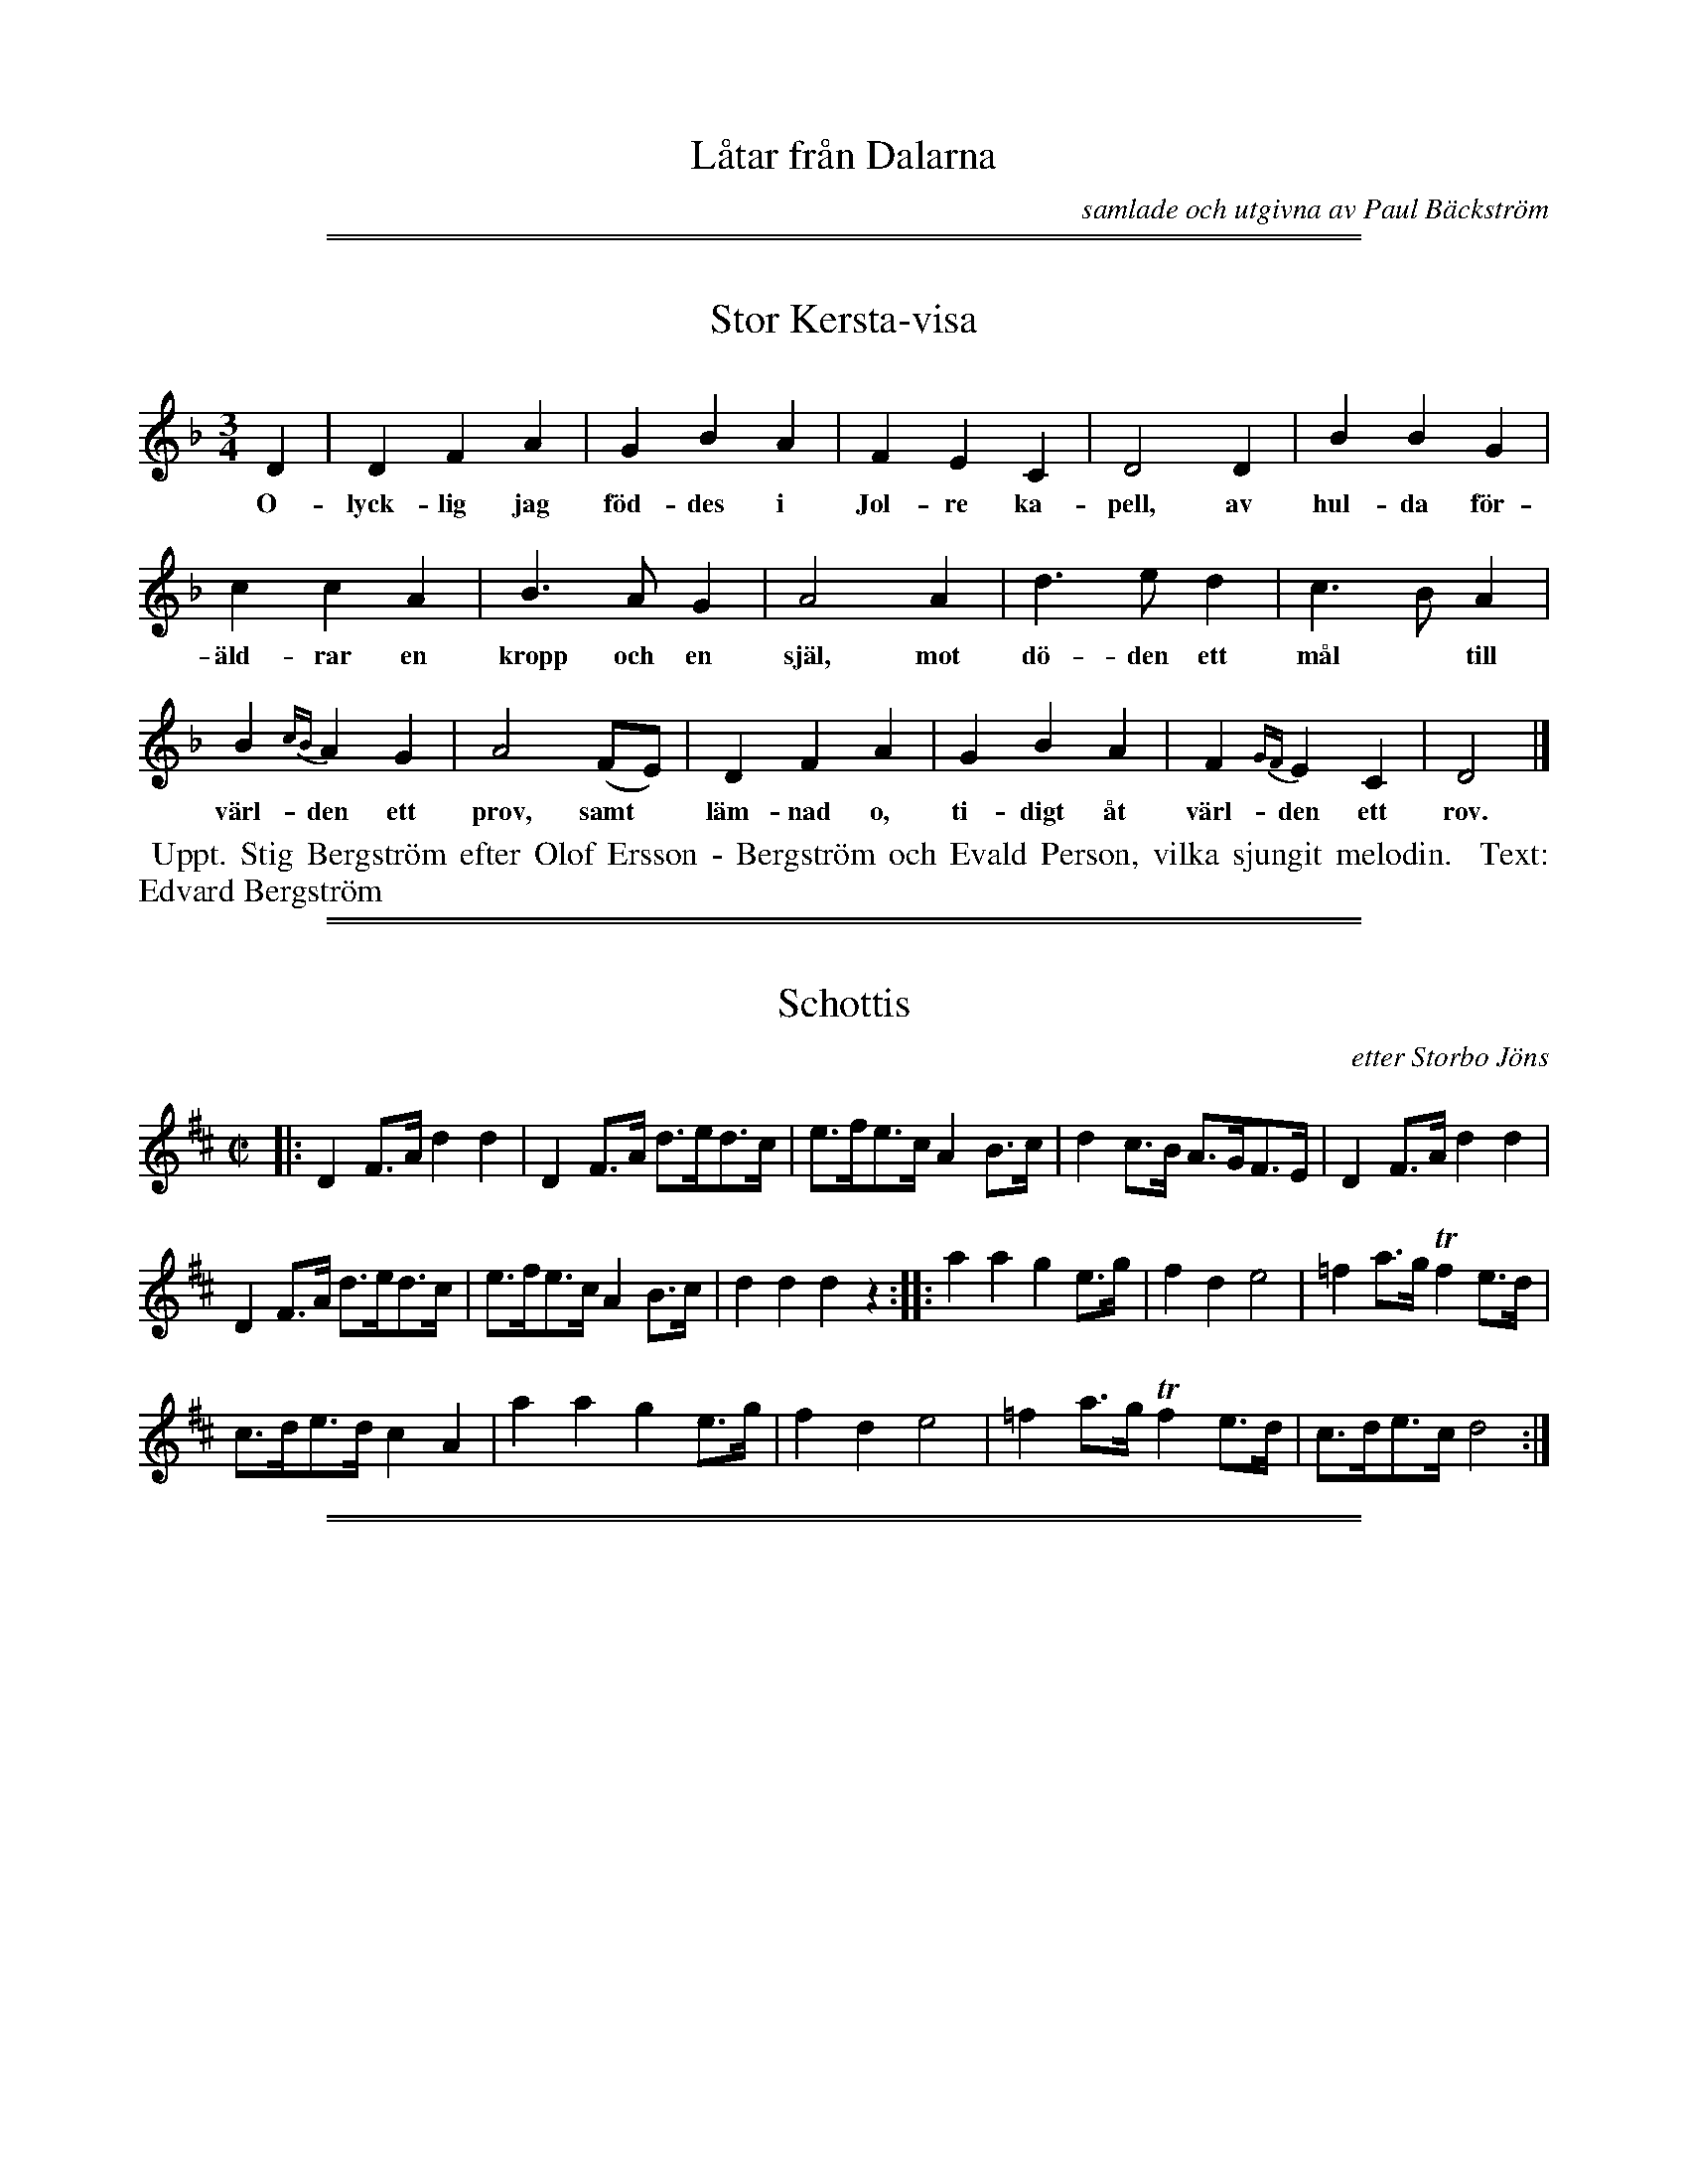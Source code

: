
X: 0000
T: L\aatar fr\aan Dalarna
C: samlade och utgivna av Paul B\"ackstr\"om
B: Paul B\"ackstr\"om's "L\aatar fr\aan Dalarna" collection" 1974
Z: 2022 John Chambers <jc:trillian.mit.edu>
K: none
% - - - - - - - - - -

%%sep 2 1 500
%%sep 1 1 500

X: 0001
T: Stor Kersta-visa
%R: vals
B: Paul B\"ackstr\"om's "L\aatar fr\aan Dalarna" collection" 1974
Z: 2022 John Chambers <jc:trillian.mit.edu>
M: 3/4
L: 1/4
K: Dm
% - - - - - - - - - -
D | D F A | G B A | F E C | D2 D | B B G |
w: O-lyck-lig jag f\"od-des i Jol-re ka-pell, av hul-da f\"or-
%
c c A | B> A G | A2 A | d> e d | c> B A |
w: \"ald-rar en kropp och en sj\"al, mot d\"o-den ett m\aal* till
%
B {cB}A G | A2  (F/E/) | D F A | G B A | F {GF}E C | D2  |]
w: v\"arl-den ett prov, samt* l\"am-nad o, ti-digt \aat v\"arl-den ett rov.
% - - - - - - - - - -
%W:2.~Mitt namn h\"ar utspriddes med st\orsta besv\"ar, att Kerstin P\aals\-
%W:dotter p\aa Idre det \"ar, som blivit f\"orr\aadder av
%W:falska f\"rsvar, som med tiden f\aar besinna, att i himlen \"ar far.
% - - - - - - - - - -
%%begintext align
%% Uppt. Stig Bergstr\"om efter Olof Ersson - Bergstr\"om och Evald Person, vilka sjungit melodin.
%% Text: Edvard Bergstr\"om
%%endtext

%%sep 2 1 500
%%sep 1 1 500

X: 0002
T: Schottis
C: etter Storbo J\"ons
%R: shottish
B: Paul B\"ackstr\"om's "L\aatar fr\aan Dalarna" collection" 1974
Z: 2022 John Chambers <jc:trillian.mit.edu>
M: C|
L: 1/8
K: D
% - - - - - - - - - -
|:\
D2F>A d2d2 | D2F>A d>ed>c | e>fe>c A2B>c | d2c>B A>GF>E | D2F>A d2d2 |
D2F>A d>ed>c | e>fe>c A2B>c | d2d2 d2z2 :: a2a2 g2e>g | f2d2 e4 | =f2a>g Tf2e>d |
c>de>d c2A2 | a2a2 g2e>g | f2d2 e4 | =f2a>g Tf2e>d | c>de>c d4 :|

%%sep 2 1 500
%%sep 1 1 500

X: 0003
T: Schottis Rheinl\"ander
O: efter Storbo J\"ons och Storjo Halvar
%R: shottish
B: Paul B\"ackstr\"om's "L\aatar fr\aan Dalarna" collection" 1974
Z: 2022 John Chambers <jc:trillian.mit.edu>
M: 2/4
L: 1/16
K: Dm
% - - - - - - - - - -
|:\
a>age f2{gf}ed | ^c2A2 A4 |\
A>=B^cd e2e2 | {fe} d>^cdf a4 |\
a>age f2{gf}ed | ^c2A2 A4 |
A>=B^cd e>^fec | d2d2 d4 :|\
|:\
f2fg f2{gf}ed | e2a2 {b}a2ge |\
f2fg f2{gf}ed | e2e^c A4 |
f2fg f2{gf}ed | e2a2 {b}a2ge |\
.f2df .e2Ac | d2d2 d4 :|\
|:\
d2d2 ({e}Td>^c)ed | ^c2AA A>bag |
f2fg f2af | (f2{gf}e)^c A4 |\
d2d2 ({e}Td>^c)ed | ^c2AA A>bag |\
.f2df .e2A^c | d2d2 d4 :|
% - - - - - - - - - -

%%sep 2 1 500
%%sep 1 1 500

X: 0004
T: S\"arna Hurven: Stor-Hurven
%R: polska
B: Paul B\"ackstr\"om's "L\aatar fr\aan Dalarna" collection" 1974
Z: 2022 John Chambers <jc:trillian.mit.edu>
M: 3/4
L: 1/16
P: (G-str\"angen uppst\"amt till a.)
K: Dm
%%text K.E.F.11.
% - - - - - - - - - -
|:\
[E3A,2]F [D3A,2]E ^CA,CD | [E3A,2]F [D3A,2]E ^CA,CD | [E3A,2]F [D3A,2]E ^CA,CD |[1 D2z2 [E8A,8] :|[2 D2z2 A,8 |:
A3^c d3e [f3A2]a | (3(g2e2g2) a2e2 [f2A2]a2 |[1 g2eg f3d [e3A3]^c | d2e2 f2d2 ^c2=B2 :|
|[2 (3(g2e2g2) f2e2 [e3A3]^c | "_D.C. al Fine."d2z2 A8 |]\
[K:=B][K:D] "^N\aagot l\aangsammare."f3e d3f a3f | d2ec "_Fine"[d8F8] |]
% - - - - - - - - - -
%%text Jmf. S.L.nr 503.

%%sep 2 1 500
%%sep 1 1 500

X: 0005
T: S\"arna Hurven: Lill-Hurven  (>>Bakm\"as>>)
O: efter Olmorts Eril Olsson. M.E.
%R: polska
B: Paul B\"ackstr\"om's "L\aatar fr\aan Dalarna" collection" 1974
Z: 2022 John Chambers <jc:trillian.mit.edu>
M: 3/4
L: 1/16
P: (G-str\"angen uppst\"amt till a.)
K: Dm
%%text K.E.F.12.
% - - - - - - - - - -
|:\
"^>"A3^c d3e f3a | g2eg "^>"a8 |[1 Tg3e f2d2 e2d2 | ^c2e2 d2c2 A4 :|[2 Tg3e f2d2 e2^c2 |
^c2ec d8 |: [F2A,2]z2 [E8A,8] | [F2A,2]z2 [E2A,2]^C2 E2G2 | (3(F2D2F2) E2^C2 E2F2 |[1 D2z2 E8 :|[2 E2z2 "_D.C."D8 |]
% - - - - - - - - - -
%%text Jmf. S.L.nr 507.

% %newpage

%%sep 2 1 500
%%sep 1 1 500

X: 0006
T: Mikael-laaten, efter Johan Mikael Iiesselies
N: K.E.F. 17.
N: G-str\"angen uppst\"amt till a.
%R: polska
B: Paul B\"ackstr\"om's "L\aatar fr\aan Dalarna" collection" 1974
Z: 2022 John Chambers <jc:trillian.mit.edu>
M: 3/4
L: 1/8
Q:
K: D
% - - - - - - - - - -
|:\
"_>"[A2A2] (3(FGF) (3(EFE) | DE (3(CEC) D2 | "_>"[A2A2] (3(BAB) (3(cBc) |\
[1,3 df ec A2 :|2,4 [d4D4] z2 :|
|:\
"_>"[A2A2] (3(dAd) (3(fdf) | (3(afa) "_>"d'2 f2 | "_>"(3(gag) (3(fgf) ec |\
[1,3 (3(def) (3(dcB) [A2A2] :|2,4 (3(def) [d4D4] :|
% - - - - - - - - - -

%%center --- page eject ---
%% newpage

%%sep 2 1 500
%%sep 1 1 500

X: 0007
T: G\aards Jonas Polska
O: M.E.
R: polska
P: (G-str\"angen uppst\"amd till a.)
B: Paul B\"ackstr\"om's "L\aatar fr\aan Dalarna" collection" 1974
Z: 2022 John Chambers <jc:trillian.mit.edu>
M: 3/4
L: 1/8
K: Dm
%%text K.E.F.14.
%%slurgraces 1
%%graceslurs 1
% - - - - - - - - - -
|:\
D>E "_>"[F2A,2] (3(EFE) | Dz "_>"[E4A,4] |\
{a}^ga/-g/ fg/f/ ed | "^>"^c-B/c/ d4 :|\
"_>"A>^c de f>a | Tge/g/ (fd/f/) "_>"e2 |
{^c}d>e fe fa | Tgf/g/ "_>"a4 ||\\
.A.^c .d.e Tf.a | fd/f/ .e.^c .A._B |\
"_>"A>F DF E>^C | (3(DEF) D4 |]
% - - - - - - - - - -
%%text Jmf. S.L.nr 499

%%sep 2 1 500
%%sep 1 1 500

X: 0008
T: Slufre-l\aaten efter Anders Besselius
O: M.E.
%R: polska
B: Paul B\"ackstr\"om's "L\aatar fr\aan Dalarna" collection" 1974
Z: 2022 John Chambers <jc:trillian.mit.edu>
M: 3/4
L: 1/8
P: (G-str\"angen uppst\"amd till a.)
K: Am
%%text K.E.F. 15.
%%slurgraces 1
%%graceslurs 1
% - - - - - - - - - -
[|\
[AA,]>^G A^c eg | gf/e/ de =cB |\
{B}[AA,]>^G A^c eg | gf/e/ de =c2 |\
{c}"_>"B>d cA B^G | (3("^<"ABc) A4 ||
|:\
"^>"B>d cA B^G | (3("_>"ABc) AA ^G2 |\
"_>"B>d (3(cAc) (3(B^GB) | "_>"Ac e4 |\
"_>"B>d (3(cAc) B^G | (3(ABc) A4 :|
% - - - - - - - - - -
%%text Jmf. S.L.nr 497, 687.   13-15-20

%%sep 2 1 500
%%sep 1 1 500

X: 0009
T: S\"arna \"Aldsta Brurmarsch. efter G\aards Jonas.
O: M.E.
%R: march
B: Paul B\"ackstr\"om's "L\aatar fr\aan Dalarna" collection" 1974
Z: 2022 John Chambers <jc:trillian.mit.edu>
M: 2/4
L: 1/8
P: (G-str\"angen uppst\"amd till a.)
%%text K.E.F.24.
K: Dm
% - - - - - - - - - -
|:\
[A2D2] (3(^cde) | Tgf Tfd | Td^c TcA | [e3c3] e ||\
Tfd (3(efg) | [a3A3] e | fa (3(Tgfe) | [d3D3] A :|
|:\
[AD] a2 =b | gg ae | (3(Tfed) (3(Td^cd) | [e3A3] f ||\
(3(Tgfe) fTf | dTd ^cTc | A^c [eA]c |[1 [d3D3] A :|[2 [d4D4] |]
% - - - - - - - - - -

%%sep 2 1 500
%%sep 1 1 500

X: 0010
T: S\"arna Brurmarsch. efter Spaks Erik.
O: C.G.
P: (G-str\"angen uppst\"amd till a.)
%R: march, gaanglaat
B: Paul B\"ackstr\"om's "L\aatar fr\aan Dalarna" collection" 1974
Z: 2022 John Chambers <jc:trillian.mit.edu>
M: 2/4
L: 1/16
K: D
%%text K.E.F. 25.
%%slurgraces 1
%%graceslurs 1
% - - - - - - - - - -
|:\
!f!"_>"[a4A4] (Tf2df) | "_>"[a4A4] (Tf2df) |\
"_>"[a4A4] bagf | "_>"[g4A4] ({a}Tg2fg) ||\
"_>"[e4A4] (c2Ac) |"_>"[e4A4] (c2Ac) |\
(e2g2) f2Te2 |[1 [d4F4] (d2e2) :|[2 [d4F4] (d2e2) ||
|:\
!mf!dz "_>"B4 B2- | B2d2 (c2B2) | (TB2A2) (A2B^G) |\
"_>"A6 A2 || (TA2"_cresc. . ."B2) (c2d2) |\
(e2f2) (g2e2) | "_>"[d4F4] (Tc2Ac) |[1 [d4F4] (d2e2) :|[2 [d8F8] |]
% - - - - - - - - - -
%%text Jmf. S.L. nr 496
%%text Jmf 1098, 1136

%%sep 2 1 500
%%sep 1 1 500

X: 0011
T: Gammal G\aangl\aat, Stekmarschen
O: M.E.
%R: march, g\aangl\aat
B: Paul B\"ackstr\"om's "L\aatar fr\aan Dalarna" collection" 1974
Z: 2022 John Chambers <jc:trillian.mit.edu>
M: 2/4
L: 1/16
K: Dm
P: (G-stringen upst\"amd till a. De sekunderande l\"osa str\"angarna skola ljuda med.)
% (G-string uptuned to a. The secondary loose strings will sound along.)
%%text K.E.F 38.
Q: "marc."
%%slurgraces 1
%%graceslurs 1
% - - - - - - - - - -
|: !f!\
A2d2 e2a2 | e2^fg a4 |\
{g}^f2ed e2^c2 |[1 A8 :|[2 d6 e2 \
|:\
=f2{g}fe f2a2 | e6 ^c2 |
d2{e}d^c d2f2 | e6 g2 |\
f2e2 d2fa | g2e2 ^c2eg |\
f2ed e2^c2 |[1 d6 e2 :|[2 d8 |]
% - - - - - - - - - -
%%begintext
%% The first 8 bars were written without the repeat.
%% The repeat was added to save space and a staff.
%%endtext

%%sep 2 1 500
%%sep 1 1 500

X: 0012
T: Stabb-L\aaten. efter Olmorts Olof.
P: (G-str\"angen uppst\"amd till a.)
O: M.E.
%R: polska
B: Paul B\"ackstr\"om's "L\aatar fr\aan Dalarna" collection" 1974
Z: 2022 John Chambers <jc:trillian.mit.edu>
N: The source had natural signs on all the non-sharped f notes; not transcribed.
M: 3/4
L: 1/8
K: Dm
%%text K.E.F 31.
% - - - - - - - - - -
[|\
A>^c e>c ^f>d | e>^c ez c2 | A>^c fd fd | d^c e4 || A>^c e>c f>d |\
e>^c ez Tc2 | A>^c eg Tfd |
(3(e^ce) d4 |[| ^c>d e2 fd | (Tf2 e)z d=c |\
(TB2 A)z GF | TE2 D4 || ^c>d e2 fd | (Tf2 e)z df | e>c Ac d^f | (3(e^ce) d4 |]
% - - - - - - - - - -

%%sep 2 1 500
%%sep 1 1 500

X: 0013
T: 497. Skrikegubbens Polska efter B\"ake Halvar
O: efter Lars \AAhs
%R: polska
B: Paul B\"ackstr\"om's "L\aatar fr\aan Dalarna" collection" 1974
Z: 2022 John Chambers <jc:trillian.mit.edu>
M: 3/4
L: 1/16
% %text S.L.
Q: 1/4=120
K: Am
%%slurgraces 1
%%graceslurs 1
% - - - - - - - - - -
|:["bis" {B}A3^G A3c e2f2 | agfe d3e c4 :| {c}A3c B2Ac B3G |[1 A2cB A3B G4 :|[2 A2Bc [A8A8] ||
|::: B4 d3c AcBG | A2Bc A2BA G4 | B4 d3c AcBG |[1,3 A2Bc [e8e8] :|[2,4 A2Bc [A8A8] :|
N: The original has the 2nd line twice, differing only in the last note.
% - - - - - - - - - -
%%text Jmf S.L.687 K.E.F.nr 15

%%sep 2 1 500
%%sep 1 1 500

X: 0014
T: 686. L\aangdans "Stabbl\aaten" fr\aan Sarna
O: efter Magnus Engzelius
%R: mazurka, polska
B: Paul B\"ackstr\"om's "L\aatar fr\aan Dalarna" collection" 1974
Z: 2022 John Chambers <jc:trillian.mit.edu>
M: 3/4
L: 1/8
P: A-bas
Q: "S.L."
K: Dm
%%slurgraces 1
%%graceslurs 1
% - - - - - - - - - -
e |\
g{ag}e f2 dz/f/ | e^c A3 e |\
g{ag}e f2 dz/f/ | e^c a3 a |\
g{ag}e f2 dz/f/ | e^c A3 e |
g>{ag}e f2 dz/f/ | e^c d3 || e |\
fe f2 g2 | az/g/ a3 e |\
fe f2 g2 | az/g/ a3 g |\
az/^f/ d2 =f2 | e^c d3 |]
% - - - - - - - - - -

%%sep 2 1 500
%%sep 1 1 500

X: 0015
T: 687. Polska efter Halvar B\"ackman
O: efter Magnus Engzelius
%R: polska
B: Paul B\"ackstr\"om's "L\aatar fr\aan Dalarna" collection" 1974
Z: 2022 John Chambers <jc:trillian.mit.edu>
M: 3/4
L: 1/16
P: A-bas
Q: "S.L."
K: Am
%%slurgraces 1
%%graceslurs 1
% - - - - - - - - - -
|:\
("_>"A2{B}A^G A3)(^c [e3A3])[eA] | ("^>"[g3A3](3{a}g/f/e/ d3)(e ^c3)B |\
("^>"A2{B}A^G A3)(^c "^>"[e3A3])[eA] | ("^>"[g3A3](3{a}g/f/e/ d3)e "^>"=c3e |\
{e}"^>"d2.B.d (3.c2.A2.c2 "_>"B3^G |
(3(A2B2c2) [A8A,8] ::\
(B3d) (3c2A2c2 "_>"B3^G | (3(A2B2c2) A3A ^G4 |\
B3d (3c2A2c2 (3B2=G2B2 | A3^c Me8 |\
{c}B3d (3c2A2c2 "_>"B3^G | (A2B2c2) [A8A,8] :|
% - - - - - - - - - -
%%text Jmf. S.L. nr 479, K.E.F. nr 15

%%sep 2 1 500
%%sep 1 1 500

X: 0016
T: Stor-Hurven
O: efter Halvar B\"achman
%R: polska
B: Paul B\"ackstr\"om's "L\aatar fr\aan Dalarna" collection" 1974
Z: 2022 John Chambers <jc:trillian.mit.edu>
M: 3/4
L: 1/16
K: Dphr
%%slurgraces 1
%%graceslurs 1
% - - - - - - - - - -
[|\
E4 (FEFD) (D3E) | [E4^C4] (3(F2E2F2) (D3E) |\
[E4^C4] (3(F2E2F2) [F4D4] | [E4^C4] {D}[D4D4] {E}[E4A,4] |\
(EF3) (DA,3) (6:4(^CA,B,CDE) |
(FEF2) (DA,3) (6:4(^CA,B,CDE) |\
(FEF2) (D3E) [E3^C3][EC] | ([E3^C3][DD]) [D8D8] \
|:\
[A3D3](^c d3)(e ^f3)(a | g3)(b a4) {^fe}f3(a |
g3)(e ^f2)d2 (e2^c2) | {e}d6 ^f2 (3(A2^c2e2) |\
A3(^c d2)(e2 (^fefa)) | (3(g2e2g2) a4 (^fefa) |\
g3(^f d2)f2 (3(^c2A2c2) | d4 [A8A,8] :|
|: ({E}FEF2) (DA,3) (6:4(^CA,B,CDE) | (3(F2E2F2) (DA,3) (6:4(^CA,B,CDE) \
|[1 [F4D4] [F4D4] [E3^C3]([EC] | [D4D4]) [E8A,8] \
:|[2 [F4D4] [D4D4] [E3^C3][EC] | [E4^C4] [D8D8] |]
% - - - - - - - - - -
%%text Jmf. K.E.F. S\"arna nr 11
%%text Uppt.Ture Gudmundsson

%%sep 2 1 500
%%sep 1 1 500

X: 0017
T: Sv\^ole-leken
T: Sval-l\aaten
O: efter Halvar B\"ockman
%R: polska
B: Paul B\"ackstr\"om's "L\aatar fr\aan Dalarna" collection" 1974
Z: 2022 John Chambers <jc:trillian.mit.edu>
M: 3/4
L: 1/16
K: D
%%slurgraces 1
%%graceslurs 1
% - - - - - - - - - -
|:\
([AD] a4) (fefa) g2(b2 | a3)g f2a2 g2eg | {fg}f3e d2ef g3(f | e2)fg a4 (3(b2g2b2) | a3g f2a2 {gf}g2(b2 |
a3)(g f2)a2 g2eg | f4 d2(ef g3)f | d>fec d8 :: [A2D2]f2 d2ec [A4A4] | [A2D2]f2 d2ec [A4A4] |
[A2D2]f2 g3e (3(g2a2g2) | (3(f2g2f2) d4 (fgfe) |[1 (3(c2e2d2) (3(B2c2B2) A4 :|[2 (cAce) [d8F8] || "_pizz"H[e12A12] |]
% - - - - - - - - - -
%%text Jmf. K.E.F. s\"arna nr 20   23
%%text Uppt. Ture Gudmundsson

%%sep 2 1 500
%%sep 1 1 500

X: 0018
T: G\aangl\aat efter Halvor B\"ockman
P: A-bas
%R: ganglat, march
B: Paul B\"ackstr\"om's "L\aatar fr\aan Dalarna" collection" 1974
Z: 2022 John Chambers <jc:trillian.mit.edu>
M: C
L: 1/16
K: D
%%slurgraces 1
%%graceslurs 1
% - - - - - - - - - -
g4 |\
(3(fgf)ed e2fg a2c2 d2eg | (3(fgf)ed e2c2 A4 [D4A,4] |\
({fe}f2d2) {f}e2fg a2ab a2g2 | (3(fgf)ed e2fg a2c2 d2eg |
(3(fgf)ed (5(cAcAc) d4 [D4D4] | (g>age) f2d2 (ef)ed c2A2 ||\
[M:5/4] (g>a)ge f2d2 (5(cAcAc) d4 [A4A,4] ||[M:C] (gage) f2d2 efed c2A2 ||
[M:5/4] (g>a)ge f2d2 (6(cAcAcA) [d4D4] [A4A,4] ||[M:C] f2d2 A2(fefg) a3b a2g2 |\
(3(fgf)ed e2fg a2c2 d2eg | (3(fgf)ed [e2c2][e2c2] ([ce2]A)[c2e2] [d4D4] |
{fe}f2(df) e2(fg) a3b a2g2 | (3(fgf)ed e2fg a2c2 d2eg |\
(3(fgf)ed (5(cAcAc) [d4D4] D4 | (g>age) f2d2 (ef)ed c2[A2D2] ||
[M:5/4](g>age) f2d2 (5(cAcAc) [d4D4] [A4A,4] ||[M:C] (g>age) f2d2 efed c2A2 |\
(gage) f2d2 (5(cAcAc) ([d2-D2][d2F2]) |]
% - - - - - - - - - -
%%text Uppt. Ture Gudmundsson

%%sep 2 1 500
%%sep 1 1 500

X: 0019
T: Lil-Hurven efter Dimorts Olof Svensson
P: A-bas
%R: polska
B: Paul B\"ackstr\"om's "L\aatar fr\aan Dalarna" collection" 1974
Z: 2022 John Chambers <jc:trillian.mit.edu>
M: 3/4
L: 1/16
K: D
%%slurgraces 1
%%graceslurs 1
% - - - - - - - - - -
|:\
[A3D3A,3]([cD-] [d3D3])([eA-] [f3A3])([aA-] | [g2A2])[eA][gA-] [a3A3]([eA-] [fA3]ef)>([aA-] \
|1 [g3A3])([eA-] [f2A2])([f2A2] (3[c2e4]d2c2) | (3([c2e4]d2c2) [d2f2][d2f2] (3([c2e4]d2c2) \
:|2 [g3A3][eA] [f2d2][f2d2] [e2c2]ec | {c}[d4D4] "^,"y[D8A,8] |]
|:\
{fe}[f2A2]df [e4A4] (3(c2A2c2) | (d/e/f)(fd) [e4A4] (3(c2A2c2) | (d/e/f)(fd) [e4A4] (3(c2A2c2) \
|1 [f3d3][fd] [e8e8] :|2 {c}[d4D4] "^,"y[D8A,8] |]
% - - - - - - - - - -
%%text Jmf. K.E.F. S\"arna nr 12
%%text Uppt. Ture Gudmundsson

%%sep 2 1 500
%%sep 1 1 500

X: 0020
T: Slufre-l\aaten
O: efter Olmerts Olaf Svensson
%R: polska
B: Paul B\"ackstr\"om's "L\aatar fr\aan Dalarna" collection" 1974
Z: 2022 John Chambers <jc:trillian.mit.edu>
M: 3/4
L: 1/16
P: A-bas
K: Amix
%%slurgraces 1
%%graceslurs 1
% - - - - - - - - - -
|: {AB}A3G A3c e3g | (3({a}g2f2e2) d2(fe) (cdcB) \
| A3G A3c e3g | (3({a}g2f2e2) d2(fd) ce3 |
(3(d2B2d2) (3(c2A2c2) B3G |[1 (3(A2B2c2) [A4A,4] [E4A,4] \
:|[2 (3(A2B2c2) [A8A,8] |: {=c}[B2E2](Bd) =c3A (BcBG) |
(3(A2B2=c2) A4 G3B | B2d2 (3(c2A2c2) (3(B2G2B2) \
|[1 (A2c2) {c}[e8e8] :|[2 (3(A2B2c2) [A8A,8] |]
% - - - - - - - - - -
%%text Jmf. K.E.F. S\"arna nr 15   8-13-15
%%text Uppt. Ture Gudmundsson

%%sep 2 1 500
%%sep 1 1 500

X: 0021
T: G\aangl\aat efter G\aards Jonas
O: efter Olmarts (Spak) Erik
%R: ganglat, march
B: Paul B\"ackstr\"om's "L\aatar fr\aan Dalarna" collection" 1974
Z: 2022 John Chambers <jc:trillian.mit.edu>
M: 2/4
L: 1/16
K: D
%%slurgraces 1
%%graceslurs 1
% - - - - - - - - - -
"^A"|:\
{AB}A3F D2(DF) | {G}G6 (GB) | (AB)AF A2c2 | e6 (ef |\
e2)((3cdc A2){A}d2 | [f6A6] ((3(fgf) | e2)d2 c2(3(efe) | d2(fe d4) :|
"^B"|:\
[dD]efg a2b2 | a2(3(fgf) d2A2 | defg a2d'2 | c'2b2 a2f2 |\
defg a2b2 | {ab}a2f2 [f4d4] | (cdef) (3(gag)(ec) | {c}d4-[d4D4] :|
% - - - - - - - - - -

%%sep 2 1 500
%%sep 1 1 500

X: 0022
T: Schottis - Rheinlander efter Olmorts (Spak) Erik Olsson
%R: shottish
B: Paul B\"ackstr\"om's "L\aatar fr\aan Dalarna" collection" 1974
Z: 2022 John Chambers <jc:trillian.mit.edu>
M: 2/4
L: 1/16
K: G
%%slurgraces 1
%%graceslurs 1
% - - - - - - - - - -
"^A"|:!segno!\
[D2G,2][B2D2] [D2G,2][B2D2] | c2(B/c/B/)A/ [B4D4] |\
{cd}e2d>d d2cc | c2B2 {Bc}B>AB2 ||\
[D2G,2][B2D2] [D2G,2][B2D2] | [c2D2]([B/D2]c/B/)A/ [B3D3](c |
d)ddd c2(A/B/A/)F/ | [G2G,2][G2G,2] [G4G,4] !coda!y \
"^B"::\
D>bb>a a>gg>f | {fg}f>ee>d e4 |\
[dD]>[fd][fd]>e e>[dD][dD]>[cD] | [cD]>[BD]{Bc}[BD]>A [B3D3](c |
[dD])>bb>a a>gg>f | ({fg}f>e)(e>d) e3(e |\
[d2D2]){fg}f>e [d2D2]ba | g2[D2G,2] [g2B2]"^1)"z2 !segno!y\
"^C"::!coda!\
G2(FA) G2(FA) | G2[D2B,2] [D4B,4] |
G2(FA) G2(FA) | G2[E2C2] [E4C4] |\
{E}G>=FEF G2(ed) | c>d(3(cBc) A4 |\
G2(BA) G2ed | c2G2 [c4E4] :|
% - - - - - - - - - -
N: 1) "D.S.al !coda! pai !coda!" below staff, but not reproducible in some abc software.
N: Trad., en norrman--Halvar B\"ackman
N: Uppt. Ture Gudmundsson

%%sep 2 1 500
%%sep 1 1 500

X: 0023
T: Sv\^ole-leken
T: Sval-l\aaten
O: efter Olmorts (Spak) Erik
%R: polska
B: Paul B\"ackstr\"om's "L\aatar fr\aan Dalarna" collection" 1974
Z: 2022 John Chambers <jc:trillian.mit.edu>
M: 3/4
L: 1/16
K: D
%%slurgraces 1
%%graceslurs 1
% - - - - - - - - - -
|:\
{A}a3g f2fa {gf}g3b | a3g f4 {f}a4 | {f}g2eg (3(fgf)(d2 e3)(f |\
g2)((3(fgf) e3)(f g3)(a | b2)gb a3(g f2)a2 |
(3({f}gfg)(b2 a3)(g f2)a2 |{f}g2eg (3(fgf)(d2 e3)(f |\
(3(gag))(e2 c2)Ac [d4D4] :: [A2D2]f2 d2fd A4 | D2(3(fgf) d2fd A4 |
D2f2 g2e2 (g>agf) |\
[1 ([f2A2][f2d2]) (3([f2d2][f2d2][f2d2]) ([e2-d2][e2c2]) | [e3e3]d (B2cB) A4 :|\
[2 f2d2 [f2d2][f2d2] (ece2) | d12 |]
% - - - - - - - - - -
%%text Jmf. K.E.F S\"arna nr 20
%%text Uppt. Ture Gudmundsson

%%sep 2 1 500
%%sep 1 1 500

X: 0024
T: Gr\"asl\aaten
C: Trad. fader
O: efter Olmorts (Spak) Erik
N: Uppt. Ture Gudmundsson
%R: polska
B: Paul B\"ackstr\"om's "L\aatar fr\aan Dalarna" collection" 1974
Z: 2022 John Chambers <jc:trillian.mit.edu>
N: Compacted via repeats and multiple endings; also by using labels and play order [JC]
P: Play ABAB CBCB
P: A1A2 BA2
M: 3/4
L: 1/8
K: Dm
%%vskip 5
% - - - - - - - - - -
"^A"|:\
(^F>G) AF Ac | (BA) GA/G/ A2 | (^c>d) ec eg |1 (e^f) de/^c/ A2 :|2 (f/e/f) d2- "^fine"[d2D2] |]
"^B"[|\
([e^c]>d) ec eg | (e^f) ff/d/ e2 | (^c>d) ec eg | (e^f) dd/^c/ "^->A2"A2 |]
% - - - - - - - - - -

%%sep 2 1 500
%%sep 1 1 500

X: 0024
T: Gr\"asl\aaten
C: Trad. fader
O: efter Olmorts (Spak) Erik
N: Uppt. Ture Gudmundsson
%R: polska
B: Paul B\"ackstr\"om's "L\aatar fr\aan Dalarna" collection" 1974
Z: 2022 John Chambers <jc:trillian.mit.edu>
M: 3/4
L: 1/8
K: Dm
% - - - - - - - - - -
[|\
(^F>G) AF Ac | (BA) GA/G/ A2 | (^c>d) ec eg | (e^f) de/^c/ A2 |
(^F>G) AF Ac | (BA) GA/G/ A2 | (^c>d) ec eg | (f/e/f) d2- [d2D2] ||
||\
([e^c]>d) ec eg | (e^f) ff/d/ e2 | (^c>d) ec eg | (e^f) dd/^c/ A2 |
(^F>G) AF Ac | (BA) GA/G/ A2 | (^c>d) ec eg | (f/e/f) d2- [d2D2] |]
% - - - - - - - - - -

%%sep 2 1 500
%%sep 1 1 500

X: 0025
T: Polska efter Olmorts (Spak) Erik
%R: polska
B: Paul B\"ackstr\"om's "L\aatar fr\aan Dalarna" collection" 1974
Z: 2022 John Chambers <jc:trillian.mit.edu>
N: Uppt. Ture Gudmundsson
N: Trad.:fader
N: The 1st ending of the 2nd phrase has 4 beats.
N: The 2nd phrase lacks a begin-repeat; added.
M: 3/4
L: 1/16
K: D
%%slurgraces 1
%%graceslurs 1
% - - - - - - - - - -
|:\
{AB}[A4D4] [A2F2]DF A2FA | {A}d4 {fg}f2df {f}a4 | ({ab}a3e) c2Ac e3g- | f3(e d2)(de d4) |
{AB}[A4D4] [A2F2]DF A2FA | {A}d4 {fg}f2df {f}a4 | {ab}a3(e c2)Ac e3(f | (3(gag))e<c d4- [d4D4] :|[K:=c][K:G]
|:\
({B}[g4B4] f2)(gf e2)(fe | d3)(c d2)(ef g4-) | g2(bg f2)(af e3)c |[1 d2(de d2)A2 F2GF E2D2 :|[2 d2ef {f}d4- [d4D4] |]
% - - - - - - - - - -

%%sep 2 1 500
%%sep 1 1 500

X: 0027
T: Plant Ola l\aaten
O: efter Olmorts (Spak) Erik
%R: polska
B: Paul B\"ackstr\"om's "L\aatar fr\aan Dalarna" collection" 1974
Z: 2022 John Chambers <jc:trillian.mit.edu>
N: Trad.:fader
N: Uppt. Ture Gudmundsson
M: 3/4
L: 1/16
K: Dm
%%slurgraces 1
%%graceslurs 1
% - - - - - - - - - -
|:\
[A3D3]a (aba2-) a2(3(gag) | [e4A4] ({e}fefe) d3^c | (d2e2) (f2gf) [e4A4] |\
[1 (gag^f) (e2d2) ^c2d2 | e3^c [A8A8] :|
[2 (gag^f) (e2d2) ((3^cdc)Ac | {c}d12 |:\
A3A {A}d8 | ({d}^cdc=B)  c3d e3g |
f3e (3(d2^c2d2) e2^c2 | A3A {A}d8 |\
({d}^cdc=B) c3d e3f | f2e^c d8 :|
% - - - - - - - - - -

%%sep 2 1 500
%%sep 1 1 500

X: 0027
T: Henningl\aaten
O: efter Frans Jakobsson
%R: polska
B: Paul B\"ackstr\"om's "L\aatar fr\aan Dalarna" collection" 1974
Z: 2022 John Chambers <jc:trillian.mit.edu>
M: 3/4
L: 1/16
K: D
%%slurgraces 1
%%graceslurs 1
% - - - - - - - - - -
|:\
([A,4D4A4] a2)[aA][aA] [a4A4] | ([A,4D4A4] g2)[gA][gA] [g4A4] |\
{fg}f3d f3a f3d | (ec3) [e8A8] | ([A,4D4A4] a2)[aA][aA] [a4A4] |\
([A,4D4A4] g2)[gA][gA] [g4A4] |
{fg}f3d f3a f3d | (ec3) [d8D8] ::\
[A3D3]d  [f3d3][fd] [f3d3]d | ([eA]c3) [e8A8] | {f}e3d Tc3A B3c |
d2dd d3A (FD3) | [A3D3]d [f3d3][fd] [f3d3]d | ([eA]c3) [e8A4] |\
{f}e3d Tc3A B3c |[1 {c}d4 [d6D6] A2 :|[2 {c}d4 [d8D8] |]
% - - - - - - - - - -
N: Trad.: Arvid B\"ackman
N: Uppt. Carl Gustav F\"arje o. Paul B\"ackstr\"om

%%sep 2 1 500
%%sep 1 1 500

X: 0028
T: Vals efter G\aards Jonas
O: efter Frans Jakobsson
%R: waltz
B: Paul B\"ackstr\"om's "L\aatar fr\aan Dalarna" collection" 1974
Z: 2022 John Chambers <jc:trillian.mit.edu>
M: 3/4
L: 1/8
K: D
%%slurgraces 1
%%graceslurs 1
% - - - - - - - - - -
FG |\
A2 (3(Bcd) (e<f) | [f4d4] (FG) | A2(B<A) (GF) | [E4A,4] (FG) ||\
A2 (3(Bcd) (e<f) | (g2 (3(fgf)) (ed) | {d}c2 (c<A) (B<c) | d4 :|
|: de |\
[f2A2] [e2A2] [fA][fA] | {f}g2 B2 g2 | a2 ({b}a^g)ab | a4 g2 ||\
Tf2 e<d e<f | Tg2 B2 e2 | {d}c2 ({d}cA)Bc | {c}d4 :|
% - - - - - - - - - -
N: Trad. Arvid B\"ackman
N: Uppt. Carl Gustav F\"arje o. Paul B\"ackstr\"om

%%sep 2 1 500
%%sep 1 1 500

X: 0029
T: Schottis Rheinl\"ander efter Olmorts (Spok) Erik
O: efter Ingvar Norman
%R: shottish
B: Paul B\"ackstr\"om's "L\aatar fr\aan Dalarna" collection" 1974
Z: 2022 John Chambers <jc:trillian.mit.edu>
M: 2/4
L: 1/16
K: D
%%slurgraces 1
%%graceslurs 1
% - - - - - - - - - -
|:!segno!\
[A2D2]f2 [A2D2]f2 | {D}g2(f/g/f/e/) [f4A4] |\
{ga}b2a>a a2A2 | g2f2 {g}Tf2e>f ||\
[A2D2]f2 [A2D2]f2 | {D}g2(f/g/f/e/) [f4A4] |
{f}aaaa {a}g2(3(ege) | d2(3(edc) d4 !coda!::[K:=c][K:G]\
d>bba (ag)(gf) | (fe){f}ed e4 |\
(d>f)(fe) (ed)dc | (cB){c}BA B4 ||
{B}d>bba (ag)(gf) | (fe){f}ed e4 |\
d2Tfe d2ba | g2(3(agf) g4 !segno!:|y!coda!|:\
d2(ce) d2(ce) | d2[A2F2] [A4F4] |
d2(ce) d2(ce) | d2[B2G2] [B4G4] ||\
{B}d>cBc d2(b>a) | g>a(3(gfg) e4 |\
d2(fe) d2ba | g2(3(agf) [g4B4] :|
% - - - - - - - - - -
N: This tune was labelled "29a", but most ABC software ignores that 'a'.
%%text Upptecknad och bearbetad av Ingvar Norman

%%sep 2 1 500
%%sep 1 1 500

X: 0029
T: Skrikhed polska
O: efter Frans Jakobsson
%R: polska
B: Paul B\"ackstr\"om's "L\aatar fr\aan Dalarna" collection" 1974
Z: 2022 John Chambers <jc:trillian.mit.edu>
M: 3/4
L: 1/16
K: D
% - - - - - - - - - -
|:\
A3F D3F A3F | D2EF G4 [B4D4] | (3(B2c2B2) A3c e3c | A2Bc [1,3 {c}d4 f4 :|[2,4 {c}d8 :|
|:\
({fg}f2ef) g2(3(fgf) e3d | e3f g4 (3(f2g2f2) | e3c A3c e3c | A2Bc d4 f4 |
((3(fgf)ef) g2(3(fgf) e3d | e3f g4 b4 | (Te3c) A3c e3c | A2Bc d4 [d8D8] :|
% - - - - - - - - - -
%%text Trad. Olmerts (Spok) Erik
N: Uppt. Carl Gustav F\"arje  Paul B\"ackstr\"om

%%sep 2 1 500
%%sep 1 1 500

X: 0030
T: \AAsens brudl\aat
O: efter Viktor Gabrielsson
%R: march
N: Uppt. Carl Gustav F\"arje
B: Paul B\"ackstr\"om's "L\aatar fr\aan Dalarna" collection" 1974
Z: 2022 John Chambers <jc:trillian.mit.edu>
M: 2/4
L: 1/16
K: Dm
%%slurgraces 1
%%graceslurs 1
% - - - - - - - - - -
|:\
d4 cBAc | BAGB ({A}(3ABc | d4) cBAc | BAGB A4 | A2^c2 d4 | d2e2 f4 |
f2a2 a2g2 | b2a2 a2g2 | {e}f4 fgaf | d2f2 ((3{f}efe)~dc | d8 :|
|:\
f4 ((3{f}fgf)~ed | cdec A2A2 | {c}BABc d2B2 | [A8F8C8] | f4 ((3{f}fgf)~ed |
cdec A2A2 | {c}BABc d2B2 | [A8E8^C8] | A2^c2 d4 | d2e2 f4 | f2a2 a2g2 |
b2a2 a2ge | f4 fgaf | e4 efec | d2f2 ((3{f}efe)~dc | [d8D8] :|
% - - - - - - - - - -
%%text uppt. Carl Gustav F\"arje

%%sep 2 1 500
%%sep 1 1 500

X: 0031
T: Faut Pers Vals I.
P: K.E.F. 11.
C: C.G.
%R: waltz
B: Paul B\"ackstr\"om's "L\aatar fr\aan Dalarna" collection" 1974
Z: 2022 John Chambers <jc:trillian.mit.edu>
N: Redundant endings replaced with "pickup" notes and repeats.
M: 3/4
L: 1/8
K: D
%%slurgraces 1
%%graceslurs 1
% - - - - - - - - - -
A |\
d2 (cd) (eg) | {g}Tf2 (ef) (3(dbb) | {b}a2 (fa) (ge) | f2 (df) A2 |\
d2 (cd) (eg) | {g}Tf2 ef (3(dbb) | {b}a2 fa ge | d2 z3 :|
|: g |\
b2 bb bb | (ba) (af) (df) | {f}a2 aa aa | (ag) (fe) d2- |\
d2 (cd) (eg) | {g}Tf2 (ef) (dbb) | {b}a2 (fa) (ge) | d2 z3 :|
% - - - - - - - - - -
%%text Jmf. S.L. nr 645.

%%sep 2 1 500
%%sep 1 1 500

X: 0032
T: Faut Pers Vals II.
P: K.E.F. 12.
C: C.G.
%R: waltz
B: Paul B\"ackstr\"om's "L\aatar fr\aan Dalarna" collection" 1974
Z: 2022 John Chambers <jc:trillian.mit.edu>
N: Added missing dot to last note in the 1st strain, to fix the rhythm of repeats.
M: 3/4
L: 1/8
K: C	% and Am
%%begintext align
%% (St\aar av arrang\"oren oriktigt harmoniserad i G-dur "Ett fordomdags
%% br\"ollop i \"Alvdalen", d\"ar \"annu en Faut Pers Vals finnes).
%%endtext
%%slurgraces 1
%%graceslurs 1
% - - - - - - - - - -
|:\
G2 (GB) d2 | (cBcd) e2 | d3 (BcA) | G3 (FEF) |\
G2 (GB) d2 | (cBcd) e2 | d3 (cBd) | "_Fine."c6 :|
|:\
(e>f) edcB | A2 {B}A2 G2 | g2 (3(^fgf) (ed) | e2 e2 c2 |\
(e>=f) edcB | A2 {B}A2 G2 | c2 (3(BcB) (AG) | "_D.C."A4 :|
% - - - - - - - - - -
%%text Jmf. S.L. nr 410.

%%sep 2 1 500
%%sep 1 1 500

X: 0033
T: Evetsbergs Gamla Brudmarsch.   efter P\aal Karl Persson.
C: C.G.
P: K.E.F. 14.
%R: march, g\aangl\aat
B: Paul B\"ackstr\"om's "L\aatar fr\aan Dalarna" collection" 1974
Z: 2022 John Chambers <jc:trillian.mit.edu>
N: This tune had the triplet notes half-length; fixed
M: 2/4
L: 1/16
K: Am
%%slurgraces 1
%%graceslurs 1
% - - - - - - - - - -
(A,2 | A2)(gb) {ab}a2(3(gag) | {g}e2ge (3(fgf).e.d | (3(fgf).e.^c A2(gb) | {ab}a2(3(gag) {g}e2ge |
(3({g}fgf).e.d (3(fgf).e.^c | A4 (3(=cdc).B.A | (BA) (A/B/c/d/) e4 | (3({g}fgf).e.d (fe)(ec) |
A4 ((3cdc).B.A | BA (A/B/c/d/) e4 | E6 E2 |: A4 ((3{c}BcB).A.G | (BA)(cd) e4 |
{gfg}f2ed (fe)(ec) | A4 ((3{c}BcB)AG | (BA)(cd) e4 | d8 :|
% - - - - - - - - - -
%%text Jmf. S.L. nr 659,663?

%%sep 2 1 500
%%sep 1 1 500

X: 0034
T: Vals fr\aan Evetsberg. efter P\aal Karl Persson
C: C.G.
%R: waltz
B: Paul B\"ackstr\"om's "L\aatar fr\aan Dalarna" collection" 1974
Z: 2022 John Chambers <jc:trillian.mit.edu>
N: The last bar has A6, but that would give 4 beats on a repeat, so it was "fixed".
N: Duplication of pickup notes in 1st endings eliminated.
M: 3/4
L: 1/8
P: K.E.F.16
K: Am
%%text (G-str\"angen uppst\"amd till A).
% - - - - - - - - - -
[AA,][AA,] |\
[A2A,2] (cA) (cd) | e4 [ee]>[ee] |\
[e2c2] {g}f2 d2 | [e4c4] [e2c2] |\
(3(cdc) BG BG | A4 :|\
|: Ac |\
(e>^f) e2 d2 | (3(^fgf) ed cd |
(e>^f) e2 d2 | (3(^fgf) ed cd |\
(e>^f) e2 d>f | e4 [ee]>[ee] |\
e2 ^f2 d2 | [e4c4] [e2c2] |\
(3(cdc) BG BG |A4 :|
% - - - - - - - - - -
%%text Jmf. S.L. nr 355

%%sep 2 1 500
%%sep 1 1 500

X: 0035
T: Tommos Anders Polskor efter S.G.Larsson
C: C.G.
%R: polska
B: Paul B\"ackstr\"om's "L\aatar fr\aan Dalarna" collection" 1974
Z: 2022 John Chambers <jc:trillian.mit.edu>
M: 3/4
L: 1/16
K: A
% - - - - - - - - - -
|:\
(e4 a3)g b3f | {g}f4 (efe)d c3d | (e4 a3)g b3f | ({g}f2e2) e8 :: (e2a2) a3Tf d4 | (d2f2) f3Te c4 |
(c2e2) e3Td B3c | (B2A2) (.A.B.c.d) e4 | (e2a2) a3Tf d4 | (d2f2) f3Te c4 | (c2e2) e3Td B3c | (3(B2G2B2) A8 :|
% - - - - - - - - - -
%%text Jmf 42 (=S.L. 404), 1050, S.L. 573

%%sep 2 1 500
%%sep 1 1 500

X: 0037
T: \"Alvdalens Brudmarsch efter S.J.Larsson
C: C.G.
%R: march
B: Paul B\"ackstr\"om's "L\aatar fr\aan Dalarna" collection" 1974
Z: 2022 John Chambers <jc:trillian.mit.edu>
M: 2/4
L: 1/16
P: E.F.32.
K: G
% - - - - - - - - - -
D2 |:\
"^>"G3G (A2B2) | c2(3(BcB) A2G2 | (B2d2) (e2ce) |"^>"d4 "_>"A4 | d4 (e2f2) | g2(3(fgf) (e2d2) | (AB^cd) (e2ce) |
|[1 d4 z2(3(B=cB) :|[2 d6 d2 |] d6 f2 | (a2fa) g4 | ({d}cBcd) (e2ce) | (d3B) A2B2 | "^>"c4 (cedc) |
"^>"B4 (BdcB) | A3c (TB2AF) | G6 B2 | "^>"c4 (cedc) | "^>"B4 (BdcB) | A3c (TB2AF) | HG8 |]
% - - - - - - - - - -
%%text Jmf. S.L. nr 144,417    Jmf 429-499

%%sep 2 1 500
%%sep 1 1 500

X: 0037
T: \"Alvdalens Stekl\aat efter Isak Anders
C: C.G.
%R: g\aangl\aat
B: Paul B\"ackstr\"om's "L\aatar fr\aan Dalarna" collection" 1974
Z: 2022 John Chambers <jc:trillian.mit.edu>
M: 2/4
L: 1/16
P: K.E.F.24
K: A
% - - - - - - - - - -
|:\
e(fec) A2A2 | (efed) (cdeg) | (Tf2ed) (Tc2Ac) | (TB2AG) B2A2 | "^>"[A4D4] "^>"[A4C4] :|
||:\
(efe^d) e2g2 | (a2ab) (Ta2=ge) | (=g2ga) (faf=d) | "^>"e4 "^>"[e4A4] | (efe^d) e2^g2 |
(a2ab) (Ta2=ge) | (=g2ga) (faf=d) | (efec) A2B2 | (=c2ec) (TB2AG) | "^>"A4 H"^>"A4 :|
% - - - - - - - - - -
%%text Jmf. S.L. nr 351,370,383,387,414,540,609?,648

%%sep 2 1 500
%%sep 1 1 500

X: 0038
T: S\"oderstens vals.   Efter Lars Orre.
C: C.G.
%R: waltz
B: Paul B\"ackstr\"om's "L\aatar fr\aan Dalarna" collection" 1974
Z: 2022 John Chambers <jc:trillian.mit.edu>
M: 3/4
L: 1/8
K: Gm
% - - - - - - - - - -
G2 |:\
G2 B2 d2 | g4 g2 | (fg) fe dc | B4 (3(ABA) |\
G^F GA Bc | d2 dB G2 | (3(BcB) A2 ^F2 | G4 G2 :|
|:\
{Bc}B2 Bd =fd | {de}d2 BG BG | {AB}A2 Ac ec | {cd}c2 AF AF |\
G2 GA Bc | d2 dB G2 | {Bc}B2 A2 ^F2 | G4 :|
% - - - - - - - - - -
N: K.E.F. 31.
N: Jmf. S.L. nr 481,631.
N: L\aaten kallas av \"alvdalsspelm\"annen "Silkesvalsen".

%%sep 2 1 500
%%sep 1 1 500

X: 0039
T: S\"oderstens minne.   Polska efter Lars Orre
C: G.G.
% What does G.G. stand for?
%R: polska
B: Paul B\"ackstr\"om's "L\aatar fr\aan Dalarna" collection" 1974
Z: 2022 John Chambers <jc:trillian.mit.edu>
M: 3/4
L: 1/16
K: Gm
% - - - - - - - - - -
|: (D2G2) (G3^F) (G2A2) | (A2B2 B2)AG A4 | {A}d4 d3c {c}B3A |[1 {A}G2(G^F) (GAG)F D4 :|[2 {A}G2(G^F) (GAG)F G4 ||
|: (d4 B)(Bd)d f2d2 | d4 (cd)cA =F4 | F12 | {Bc}(B2G2) (G2B2) {d}d3B | {Bc}B4 (ABA)^F D4 |
| D12 | D2(D2 ^F2)(F2 G2)G2 | A2A2 (BAB)c d2(3(cdc) | {c}B2A2 G2G2 (AB.A).G | (^F2=EF) G8 :|
% - - - - - - - - - -
N: K.E.F. 32.
N: Jmf. S.L. nr 582.
N: Jmf 392, 464, 602, 1111, 1135, 1207, 1215, 1261, 1262

%%sep 2 1 500
%%sep 1 1 500

X: 0040
T: Psalm fran \"Alvdals \AAsen
O: upptecknad av Pastor Alb. Lindberg
%R: polska
B: Paul B\"ackstr\"om's "L\aatar fr\aan Dalarna" collection" 1974
Z: 2022 John Chambers <jc:trillian.mit.edu>
M: C
L: 1/8
N: K.E.F.36.
K: A
% - - - - - - - - - -
(c^e) | (f3 g) (f^e) (fa) | (g3 ^e) c2 "^,"x (ce) | (f3 g) f2 ^d2 | =e6 (c^e) |
(f3 =e) (c=d) (ef) | (d3 c) B2 A2 | B4 c4- | c6 :||: g2 | (a3 b) (ag) (fa) | (g3 a) g3 ","x g |
(a3 b) (ag) (fa) | g6 ","x (c^e) | (f3 =e) (cd) (ef) | (d3 c) B2 A2 | B4 c4- | c6 :|
% - - - - - - - - - -

%%sep 2 1 500
%%sep 1 1 500

X: 0041
T: Polska efter Gamt Berg
O: efter S.J. Larsson
%R: polska
B: Paul B\"ackstr\"om's "L\aatar fr\aan Dalarna" collection" 1974
Z: 2022 John Chambers <jc:trillian.mit.edu>
M: 3/4
L: 1/16
N: K.E.F.41. V.
K: G
% - - - - - - - - - -
|: G2Ac ~B2AB G3B | d2eg ~f2ef d3D | G2Ac ~B2AB G3B | d2eg ~f2ef d2f2 | a3a g2(ga) f3g | e2(fe) d4 z4 :|
|: {f}g3f e2(fe) d4 | g2f2 (ef)ed B4 | {c}B2AB c2(Ac) B3G |1 (Ac)AF G3B d4 :|2 (Ac)AF G8 |]
% - - - - - - - - - -
%%text Jmf S.L. nr 396

%%sep 2 1 500
%%sep 1 1 500

X: 0042
T: 404 Polska efter Tommos Anders i Evertsberg
O: efter Isak Anders Persson
%R: polska
B: Paul B\"ackstr\"om's "L\aatar fr\aan Dalarna" collection" 1974
Z: 2022 John Chambers <jc:trillian.mit.edu>
M: 3/4
L: 1/8
Q: 1/4=138
N: S.L.
K: A
% - - - - - - - - - -
|:\
ve2 a>(g b)f | f2 (e/f/e/)d/ cd | ea a>g bf |1 {g}f{gf}e [e4e4] :|2 {g}f{gf}e [e3e3] (ve ||
|:\
e)a af d2 | d>f f{gf}(e c2) | (c<e) e>(d B)z/(c/ | B2) (A/B/c/)d/ e2 |
ea af d2 | d>f f{gf}(e c2) | c<e e>(d B)z/G |1 BA [A3A3] (e :|2 BA [A4A4] |]
% - - - - - - - - - -
%%text Jmf 35 (=K.E.F. 17), 1050, S.L. 573

%%sep 2 1 500
%%sep 1 1 500

X: 0043
T: 393 Polska efter Berg
O: efter Isak Anders Persson
%R: polska
B: Paul B\"ackstr\"om's "L\aatar fr\aan Dalarna" collection" 1974
Z: 2022 John Chambers <jc:trillian.mit.edu>
M: 3/4
L: 1/8
Q: 1/4=138
N: S.L.
K: G
% - - - - - - - - - -
|:\
(3(vBdB) [GG,]z/([G/G,/] B)>(d | ^c)e dz/(=c/ A)d | (3(BdB) [GG,][GG,] Bd |1 ^c<e [d4D4] :|2 ^c<e [d3D3] (va ||
|:\
(3faf) d(d f)>a | (3(geg) (f/a/f/)d/ e>A | (d<f) d2 "^>"[d2D2] | (3faf d(d f)>a |
(3faf) (f/a/f/)d/ e>A | d<f d2 "^>"[d2D2] | =cA/c/ (B/d/)B/G/ A>A |1 (G<B) [G3G,3] (va :|2 (G<B) [G4G,4] |]
% - - - - - - - - - -
%%text Jmf. K.E.F. nr 40.

%%sep 2 1 500
%%sep 1 1 500

X: 0044
T: L\aangdans efter D\"od Erik Andersson
%R: polska
B: Paul B\"ackstr\"om's "L\aatar fr\aan Dalarna" collection" 1974
Z: 2022 John Chambers <jc:trillian.mit.edu>
M: 3/4
L: 1/8
Q: 1/4=132
N: S.L.
K: Ddor
% - - - - - - - - - -
|: [AA,]>(e f2) fa | ((3a/b/a/)(g e2) (g<e) | fd e2 ^c2 | .^cd [d4D4] :|
|: vA>^c- cd d>(e | f)(e/d/) "^*"^c2 c2 | A^c d2 cd | ef T[e4A4] d/e/ :|
|: vA>(e f2){gf} fa | ((3a/b/a/)g e2 (ge) | fd e2 ^c2 | (e<g) a4 |
   vA>(e f2){gf} fa | ((3a/b/a/)g e2 (ge) | fd e2 ^c2 | ^cd d4 :|
% - - - - - - - - - -
%%text * These ^c notes both have small e and A notes on their stems.

%%sep 2 1 500
%%sep 1 1 500

X: 0045
T: Polska efter Berg
O: efter Isak Anders Persson
%R: polska
B: Paul B\"ackstr\"om's "L\aatar fr\aan Dalarna" collection" 1974
Z: 2022 John Chambers <jc:trillian.mit.edu>
M: 3/4
L: 1/8
Q: 1/4=132
N: S.L.
K: G
% - - - - - - - - - -
v(D | "^>"[GG,])>(G A)(c B)A | "^>"dz/(d/ (3.e)(fg) .f<{gf}d | gz/(g/ (3a)(fa) (f<d) |
dz/(B/ (3c)(Ac) TB2 || "^*"u.Bz [G3G,3] :: {fg}vf>e fd d>B | .G(A/B/) c2 B2 | {Bc}B>{cB}A GA Bd |
d>^c  (c/e)z/ d2 | {fg}f>(e f)d d>B | .G(A/B/) c2 B2 | {Bc}B>{cB}A GA Bc | (3.A(FA) [G3G,3] :|
% - - - - - - - - - -
%%begintext align
%% * F\"orsta satsens femte takt togs n\aagot l\aangsammare, liksom ett slags mellanspel, men takten
%% upprepades icke s\aasom andra dylika mellanspel.
%%endtext
%%text Jmf. K.E.F. nr 26.

%%sep 2 1 500
%%sep 1 1 500

X: 0046
T: 595. POLSKA
T: Lasses Margits polska, efter Gambt Berg
O: efter Anders S\"odersten
%R: waltz
B: Paul B\"ackstr\"om's "L\aatar fr\aan Dalarna" collection" 1974
Z: 2022 John Chambers <jc:trillian.mit.edu>
M: 3/4
L: 1/16
Q: 1/4=120
K: Gm
% - - - - - - - - - -
|:\
{^F}vG3(A- B2{cB}A2) G2G2 | A2(Ac) .c.d.c.A B4 | (A^F3) G2G2 .g.a.g.^f | (^fd3) [d8D8] :|
|: ["bis" {^c}vd2=e2 .f.g.f.e f2A2- | A2c2 .c.d.c.A B4 :| A2^F2 G2G2 .g.a.g.^f |
.^f2.d2 [d8D8] | {de}d3c c2{dc}A2 {A}B2B2{cB}y | .A.^F.A.F [G8G,8] :|
P: F\"orsta satsens f\"orsta takter spelades \"aven s\aa h\"ar:
y12 | G2G2 B2G2 G2G2 | A2A2 c2A2 B4 | y12 y12 y12
% - - - - - - - - - -
%%text Jmf. S.L. nr 530. Kallas S\"oderstens minne.
N: The 2nd repeat (bars 5,6) has an "ending" bracket above with "bis" in the center.
N: It's not clear what this means, since those two bars also have repeat symbols at both ends.

%%sep 2 1 500
%%sep 1 1 500

X: 0047
T: 411. Vals efter Berg
O: efter Isak Anders Persson
%R: waltz
B: Paul B\"ackstr\"om's "L\aatar fr\aan Dalarna" collection" 1974
Z: 2022 John Chambers <jc:trillian.mit.edu>
M: 3/4
L: 1/8
Q: 3/4=66
K: D
% - - - - - - - - - -
uA2 |\
d3 f fd |.ez {e}"^<>"ec A2 | AB AG AF | .[AD]z {A}"^<>"A[FB] A2 |\
d3 f fd | ez {e}"^<>"ec A2 | AB AG AF | "^>"D2 z2 :|
|: u[G,2E2] |\
g2 gg (gb) | (fa) fd ff | eg ec ee | a2- "^>"aa aa |\
g2 gg (gb) | (fa) fd ff | (eg) ec ec | "^>"d2 z2 :|
%%text Jmf. S.L.nr 389, K.E.F.nr 13.

%%sep 2 1 500
%%sep 1 1 500

X: 0048
T: 412. Vals efter Anders Fogde
C: after Isak Anders Persson
%R: waltz
B: Paul B\"ackstr\"om's "L\aatar fr\aan Dalarna" collection" 1974
Z: 2022 John Chambers <jc:trillian.mit.edu>
M: 3/4
L: 1/8
Q: 3/4=66
K: G
% - - - - - - - - - -
ud2 | [d2D2] Bd Bd | g2 dB dB | (d<c) AF AF | [G2G,2] BA [GG,]>B | [d2D2] Bd Bd | g2 dB dB | (d<c) AF AF | [G2G,2] z2 :|
|: [B2D2] | g3 g g2 | g2 bb b2 | b2{c'b} a2 b2 | g3 g g2 | g2{ag} f2 [g2A2] | {e}a4 (a<<f) | df ag fa |
g2 bg d2 | g3 g g2 | g2 bb b2 | b2{c'b} a2 b2 | g3 g g2 | g2{ag} f2 [g2A2] | {e}a4 (a<<f) | (df) (ag) fa | g2 z2 :|
% - - - - - - - - - -

%%sep 2 1 500
%%sep 1 1 500

X: 0049
T: 415. MARSCH efter Berg
O: efter Isak Anders Persson
%R: march
B: Paul B\"ackstr\"om's "L\aatar fr\aan Dalarna" collection" 1974
Z: 2022 John Chambers <jc:trillian.mit.edu>
M: 2/4
L: 1/16
Q: 1/4=96
P: A-bas
K: D
% - - - - - - - - - -
u[A2D2] | v[dD]>(ef)>g a2a2 | (^g<e)(g>b) a2(af) | d>ef>g a2a2 | (^g<e)(gb) .[a2A2]z2 | "^*"[a6A6] :|
|: u[e2a2] | va>geg f2{gf}df | (e<g)ec [A4A4] | ABcd e2e2 | dcBc d2d2 |
B2{AG}A^G [A4A4] | ABcd e2e2 | dcBc d2d2 | B2{cB}A^G | [A2A2]e2 |
ageg f2df | egec A2e2 | ageg f2df | (eg)ec d2 :|
% - - - - - - - - - -
%%text * Denna takt, ett slags mellanspel, upprepas efter behag en eller flera g\aanger.
%%text Jmf.K.E.F.nr27.

%%sep 2 1 500
%%sep 1 1 500

X: 0050
T: 451. VALS efter Lars \AAhs
%R: waltz
B: Paul B\"ackstr\"om's "L\aatar fr\aan Dalarna" collection" 1974
Z: 2022 John Chambers <jc:trillian.mit.edu>
M: 3/4
L: 1/8
Q: 3/4=66
K: D
% - - - - - - - - - -
vFuG | A2 f2 e2 | d4 c2 | {Bc}B2 z(A G)F | E3 (FE)D | E2 g2 f2 | e4 d2 | (cd)cBAG | F4 ||
FG | A2 f2 e2 | d4 c2 | {Bc}B2 z(A G)F | E3 (FE)D | E2 g2 f2 | e4 d2 | (cd)cABc | d2 z2 :|
|: vAuG | F2 AF Ad | f2 dA G2 | E2 cA Bc | edcBAG | F2 AFAd | f2 dA G2 | E2 cABc | d2 z2 :|
% - - - - - - - - - -
%%text Jmf 532
